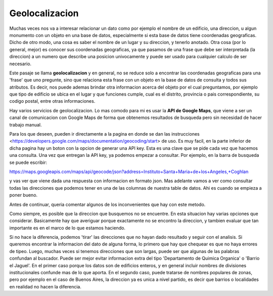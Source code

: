 Geolocalizacion
===============

Muchas veces nos va a interesar relacionar un dato como por ejemplo el nombre de un edificio, una direccion, u algun monumento con un objeto en una base de datos, especialmente si esta base de datos tiene coordenadas geograficas.
Dicho de otro modo, una cosa es saber el nombre de un lugar y su direccion, y tenerlo anotado. Otra cosa (por lo general, mejor) es conocer sus coordenadas geograficas, ya que pasamos de una frase que debe ser interpretada (la direccion) a un numero que describe una posicion univocamente y puede ser usado para cualquier calculo de ser necesario.

Este pasaje se llama **geolocalizacion** y en general, no se reduce solo a encontrar las coordenadas geograficas para una 'frase' que uno pregunte, sino que relaciona esta frase con un objeto en la base de datos de consulta y todos sus atributos. Es decir, nos puede ademas brindar otra informacion acerca del objeto por el cual preguntamos, por ejemplo que tipo de edificio se ubica en el lugar y que funciones cumple, cual es el distrito, provincia o pais correspondiente, su codigo postal, entre otras informaciones.

Hay varios servicios de geolocalizacion. Lo mas comodo para mi es usar la **API de Google Maps**, que viene a ser un canal de comunicacion con Google Maps de forma que obtenemos resultados de busqueda pero sin necesidad de hacer trabajo manual. 

Para los que deseen, pueden ir directamente a la pagina en donde se dan las instrucciones <https://developers.google.com/maps/documentation/geocoding/start> de uso. Es muy facil, en la parte inferior de dicha pagina hay un boton con la opcion de generar una API key. Esta es una clave que se pide cada vez que hacemos una consulta. Una vez que entregan la API key, ya podemos empezar a consultar. Por ejemplo, en la barra de busqueda se puede escribir:

https://maps.googleapis.com/maps/api/geocode/json?address=Instituto+Santa+Maria+de+los+Angeles,+Coghlan

y vas ver que viene dada una respuesta con informacion en formato json. Mas adelante vamos a ver como consultar todas las direcciones que podemos tener en una de las columnas de nuestra table de datos. Ahi es cuando se empieza a poner bueno.

Antes de continuar, queria comentar algunos de los inconvenientes que hay con este metodo. 

Como siempre, es posible que la direccion que busquemos no se encuentre. En esta situacion hay varias opciones que considerar. Basicamente hay que averiguar porque exactamente no se encontro la direccion, y tambien evaluar que tan importante es en el marco de lo que estamos haciendo. 

Si no hace la diferencia, podemos 'tirar' las direcciones que no hayan dado resultado y seguir con el analisis. Si queremos encontrar la informacion del dato de alguna forma, lo primero que hay que chequear es que no haya errores de tipeo. Luego, muchas veces si tenemos direcciones que son largas, puede ser que algunas de las palabras confundan al buscador. Puede ser mejor evitar informacion extra del tipo 'Departamento de Quimica Organica' o 'Barrio el Jaguel'. En el primer caso porque los datos son de edificios enteros, y en general incluir nombres de divisiones institucionales confunde mas de lo que aporta. En el segundo caso, puede tratarse de nombres populares de zonas, pero por ejemplo en el caso de Buenos Aires, la direccion ya es unica a nivel partido, es decir que barrios o localidades en realidad no hacen la diferencia.
